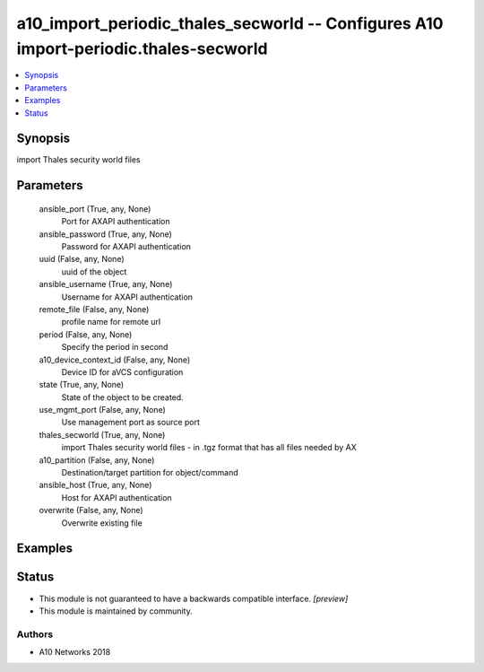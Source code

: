 .. _a10_import_periodic_thales_secworld_module:


a10_import_periodic_thales_secworld -- Configures A10 import-periodic.thales-secworld
=====================================================================================

.. contents::
   :local:
   :depth: 1


Synopsis
--------

import Thales security world files






Parameters
----------

  ansible_port (True, any, None)
    Port for AXAPI authentication


  ansible_password (True, any, None)
    Password for AXAPI authentication


  uuid (False, any, None)
    uuid of the object


  ansible_username (True, any, None)
    Username for AXAPI authentication


  remote_file (False, any, None)
    profile name for remote url


  period (False, any, None)
    Specify the period in second


  a10_device_context_id (False, any, None)
    Device ID for aVCS configuration


  state (True, any, None)
    State of the object to be created.


  use_mgmt_port (False, any, None)
    Use management port as source port


  thales_secworld (True, any, None)
    import Thales security world files - in .tgz format that has all files needed by AX


  a10_partition (False, any, None)
    Destination/target partition for object/command


  ansible_host (True, any, None)
    Host for AXAPI authentication


  overwrite (False, any, None)
    Overwrite existing file









Examples
--------

.. code-block:: yaml+jinja

    





Status
------




- This module is not guaranteed to have a backwards compatible interface. *[preview]*


- This module is maintained by community.



Authors
~~~~~~~

- A10 Networks 2018

